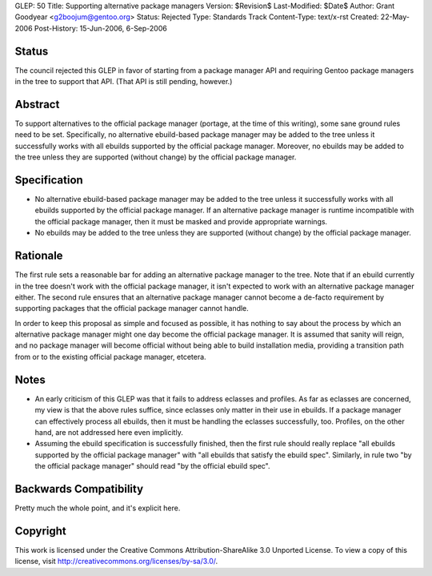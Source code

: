 GLEP: 50
Title: Supporting alternative package managers
Version: $Revision$
Last-Modified: $Date$
Author: Grant Goodyear <g2boojum@gentoo.org>
Status: Rejected
Type: Standards Track
Content-Type: text/x-rst
Created: 22-May-2006
Post-History: 15-Jun-2006, 6-Sep-2006

Status
======

The council rejected this GLEP in favor of starting from a package manager
API and requiring Gentoo package managers in the tree to support that
API.  (That API is still pending, however.)


Abstract
========

To support alternatives to the official package manager (portage, at the time
of this writing), some sane ground rules need to be set.  Specifically, no
alternative ebuild-based package manager may be added to the tree unless it
successfully works with all ebuilds supported by the official package manager.
Moreover, no ebuilds may be added to the tree unless they are supported
(without change) by the official package manager.


Specification
=============

* No alternative ebuild-based package manager may be added
  to the tree unless it successfully works with all ebuilds supported by
  the official package manager.  If an alternative package manager is
  runtime incompatible with the official package manager, then it
  must be masked and provide appropriate warnings.
* No ebuilds may be added to the tree unless they are supported
  (without change) by the official package manager.

Rationale
=========

The first rule sets a reasonable bar for adding an alternative package
manager to the tree.  Note that if an ebuild currently in the tree
doesn't work with the official package manager, it isn't expected to
work with an alternative package manager either.  The second rule
ensures that an alternative package manager cannot become a de-facto
requirement by supporting packages that the official package manager
cannot handle.

In order to keep this proposal as simple and focused as possible, it has
nothing to say about the process by which an alternative package manager
might one day become the official package manager.  It is assumed that
sanity will reign, and no package manager will become official without
being able to build installation media, providing a transition path from
or to the existing official package manager, etcetera.

Notes
=====

* An early criticism of this GLEP was that it fails to address eclasses and
  profiles.  As far as eclasses are concerned, my view is that the above rules
  suffice, since eclasses only matter in their use in ebuilds.  If a package
  manager can effectively process all ebuilds, then it must be handling the
  eclasses successfully, too.  Profiles, on the other hand, are not addressed
  here even implicitly.
* Assuming the ebuild specification is successfully finished, then the   
  first rule should really replace "all ebuilds supported by the official
  package manager" with "all ebuilds that satisfy the ebuild spec".  
  Similarly, in rule two "by the official package manager" should
  read "by the official ebuild spec".

Backwards Compatibility
=======================

Pretty much the whole point, and it's explicit here.


Copyright
=========

This work is licensed under the Creative Commons Attribution-ShareAlike 3.0
Unported License.  To view a copy of this license, visit
http://creativecommons.org/licenses/by-sa/3.0/.
